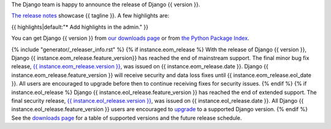 The Django team is happy to announce the release of Django {{ version }}.

`The release notes <https://docs.djangoproject.com/en/{{ version }}/releases/{{ version }}/>`_
showcase {{ tagline }}. A few highlights are:

{{ highlights|default:"* Add highlights in the admin." }}

You can get Django {{ version }} from `our downloads page
<https://www.djangoproject.com/download/>`_ or from `the Python Package Index
<https://pypi.python.org/pypi/Django/{{ version }}>`_.

{% include "generator/_releaser_info.rst" %}
{% if instance.eom_release %}
With the release of Django {{ version }}, Django {{ instance.eom_release.feature_version}}
has reached the end of mainstream support. The final minor bug fix release,
`{{ instance.eom_release.version }}
<https://docs.djangoproject.com/en/stable/releases/{{ instance.eom_release.version }}/>`_,
was issued on {{ instance.eom_release.date }}. Django {{ instance.eom_release.feature_version }}
will receive security and data loss fixes until {{ instance.eom_release.eol_date }}.
All users are encouraged to upgrade before then to continue receiving fixes for
security issues.
{% endif %}
{% if instance.eol_release %}
Django {{ instance.eol_release.feature_version }} has reached the end of extended support.
The final security release, `{{ instance.eol_release.version }}
<https://docs.djangoproject.com/en/stable/releases/{{ instance.eol_release.version }}/>`_,
was issued on {{ instance.eol_release.date }}. All Django {{ instance.eol_release.feature_version }}
users are encouraged to `upgrade
<https://docs.djangoproject.com/en/dev/howto/upgrade-version/>`_ to a supported
Django version.
{% endif %}
See the `downloads page
<https://www.djangoproject.com/download/#supported-versions>`_ for a table of
supported versions and the future release schedule.
